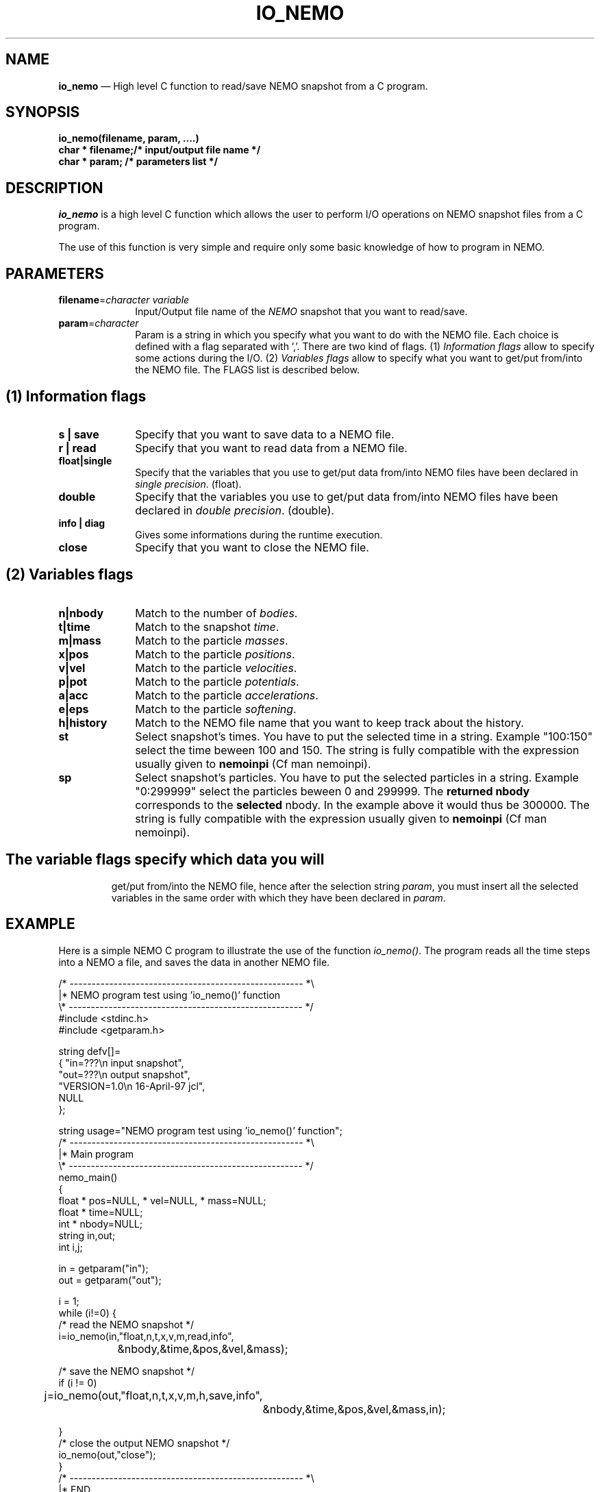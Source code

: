 .\" $Id$
.TH IO_NEMO 3NEMO "18 March 2004"
.SH NAME
\fBio_nemo\fP \(em High level C function to read/save NEMO snapshot from a
C program.
.SH SYNOPSIS
.nf
.PP
\fBio_nemo(filename, param, ....)\fP
\fBchar * filename;/* input/output file name */\fP
\fBchar * param;   /* parameters list */\fP
.SH DESCRIPTION
\fIio_nemo\fP is a high level C function which allows the user to
perform I/O operations on NEMO snapshot files from a C program. 
.PP
The use of this function is very simple and require only some basic
knowledge of how to program in NEMO.
.PP
.SH PARAMETERS
 
.TP 10
\fBfilename\fP=\fIcharacter variable\fP
Input/Output file name of the \fINEMO\fP snapshot
that you want to read/save.
.TP
\fBparam\fP=\fIcharacter\fP
Param is a string in which you specify what you want to do with
the NEMO file. Each choice is defined with a flag separated with ','.
There are two kind of flags. (1) \fIInformation flags\fP allow to
specify some actions during the I/O.
(2) \fIVariables flags\fP allow to specify what you want to get/put
from/into the NEMO file. The FLAGS list is described below.
.PP
.SH (1) Information flags
.TP 10
\fBs | save\fP
Specify that you want to save data to a NEMO file.
.TP 
\fBr | read\fP
Specify that you want to read data from a NEMO file.
.TP
\fBfloat|single\fP
Specify that the variables that you use to get/put data from/into NEMO
files have been declared in \fIsingle precision\fP. (float).
.TP
\fBdouble\fP
Specify that the variables you use to get/put data from/into NEMO
files have been declared in \fIdouble precision\fP. (double).
.TP
\fBinfo | diag\fP
Gives some informations during the runtime execution.
.TP
\fBclose\fP
Specify that you want to close the NEMO file.
.PP

.SH (2) Variables flags

.TP 10
\fBn|nbody\fP
Match to the number of \fIbodies\fP.
.TP
\fBt|time\fP
Match to the snapshot \fItime\fP.
.TP
\fBm|mass\fP
Match to the particle \fImasses\fP.
.TP
\fBx|pos\fP
Match to the particle \fIpositions\fP.
.TP
\fBv|vel\fP
Match to the particle \fIvelocities\fP.
.TP
\fBp|pot\fP
Match to the particle \fIpotentials\fP.
.TP
\fBa|acc\fP
Match to the particle \fIaccelerations\fP.
.TP
\fBe|eps\fP
Match to the particle \fIsoftening\fP.
.TP
\fBh|history\fP
Match to the NEMO file name that you want to keep track about the history.
.TP

.TP
\fBst\fP
Select snapshot's times. You have to  put the selected
time in a string. Example "100:150"
select the time beween 100 and 150. The string is fully compatible
with the expression usually given to \fBnemoinpi\fP (Cf man nemoinpi).

.TP
\fBsp\fP
Select snapshot's particles. You have to  put the selected
particles in a string. Example "0:299999"
select the particles beween 0 and 299999. The \fBreturned nbody\fP
corresponds to the \fBselected\fP nbody.
In the example above it would thus be 300000. The string is fully compatible
with the expression usually given to \fBnemoinpi\fP (Cf man nemoinpi).

.TP

.SH
The \fIvariable flags\fP specify which data you will
get/put from/into the NEMO file, hence after the selection
string \fIparam\fP, you must insert all the selected
variables in the same order with which they have been declared in \fIparam\fP.

.SH EXAMPLE
Here is a simple NEMO C program to illustrate the use of the function
\fIio_nemo()\fP. The program reads all the time steps into a NEMO a
file, and saves the data in another NEMO file.
.PP
.nf
/* ----------------------------------------------------- *\\ 
|* NEMO program test using 'io_nemo()' function
\\* ----------------------------------------------------- */
#include <stdinc.h>
#include <getparam.h>

string defv[]=  
{ "in=???\\n       input snapshot",
  "out=???\\n      output snapshot",
  "VERSION=1.0\\n  16-April-97 jcl",
  NULL
};

string usage="NEMO program test using 'io_nemo()' function";
/* ----------------------------------------------------- *\\ 
|* Main program
\\* ----------------------------------------------------- */
nemo_main()
{
  float * pos=NULL, * vel=NULL, * mass=NULL;
  float * time=NULL;
  int   * nbody=NULL;
  string in,out;
  int i,j;

  in  =  getparam("in");
  out =  getparam("out");

  i = 1;
  while (i!=0) {
      /* read the NEMO snapshot */
      i=io_nemo(in,"float,n,t,x,v,m,read,info",
		&nbody,&time,&pos,&vel,&mass);

      /* save the NEMO snapshot */
      if (i != 0)
	j=io_nemo(out,"float,n,t,x,v,m,h,save,info",
		  &nbody,&time,&pos,&vel,&mass,in);

  }
  /* close the output NEMO snapshot */
  io_nemo(out,"close");
}
/* ----------------------------------------------------- *\\ 
|* END
\\* ----------------------------------------------------- */
.SH IMPORTANT THINGS
a) Notice in the example above, that in the parameter list, 'n' matches
\'nbody', 'm' matches 'mass', 'x' matches 'pos', 'v' matches 'vel', 't' matches 'ts'. 
All the variables are in the same order that they have been
declared in the \fIparam list\fP.

b) All the NEMO variables (nbody, time, mass, pos, vel, acc, pot) must
be declared as a \fIpointer\fP equal to \fINULL\fP. During the
io_nemo() call, theses pointers will be allocated according the number
of bodies in the snapshot, so you must give the \fIadress\fP of the pointer
( ie : &pos, &vel, ...etc).

c) All the floating arrays must be declared in the same floating type.

d) During a "read" operation, the function io_nemo() return '0' if
it is the end of the NEMO file. That means that no new values have
been read.

.fi
.PP
.SH COMPILATION
To use the function \fIio_nemo()\fP from a C program you must
link your program with the library \fIlibnemo.a\fP 
as described in the Makefile below.
.PP
.nf
# ----------------------------------------
# MAKEFILE to use IO_NEMO
# 
# ----------------------------------------

# path for NEMO Library and IO_NEMO library
LIBS = -L$(NEMOLIB) -L/usr/local/lib

io_nemo_test : io_nemo_test.o
	$(CC) -o $@ io_nemo_test.o $(LIBS) \\
                  -lnemo -lm

# ----------------------------------------
.fi
.SH SEE ALSO
.nf
nemo(1NEMO), snapshot(5NEMO).
.fi
.SH AUTHOR
Jean-Charles LAMBERT

.SH BUGS and COMMENT
Please, report all bugs and comment to : 
.nf
Jean-Charles.Lambert@oamp.fr
.fi
.SH "UPDATE HISTORY"
.nf
.ta +1.0i +4.0i
15-Nov-96	 V1.0 : created                       JCL
21-Feb-97	 V1.1 : memory optimisation           JCL
16-Apr-97	 V1.11: manual created                JCL 
19-Jul-02	 V1.2 : io_nemo and io_nemo_f unified JCL
18-Mar-04	 V1.21: bugs fixed, softening added   JCL
.fi
